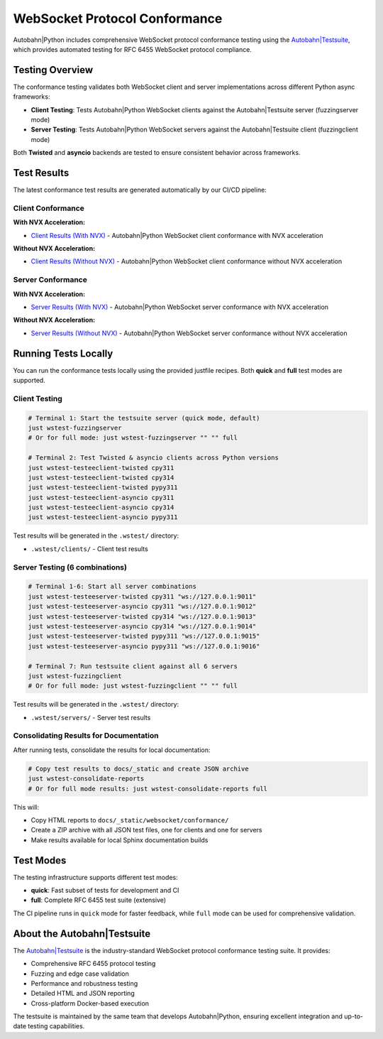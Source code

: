 WebSocket Protocol Conformance
==============================

Autobahn|Python includes comprehensive WebSocket protocol conformance testing using the
`Autobahn|Testsuite <https://github.com/crossbario/autobahn-testsuite>`__, which provides
automated testing for RFC 6455 WebSocket protocol compliance.

Testing Overview
----------------

The conformance testing validates both WebSocket client and server implementations
across different Python async frameworks:

* **Client Testing**: Tests Autobahn|Python WebSocket clients against the Autobahn|Testsuite server (fuzzingserver mode)
* **Server Testing**: Tests Autobahn|Python WebSocket servers against the Autobahn|Testsuite client (fuzzingclient mode)

Both **Twisted** and **asyncio** backends are tested to ensure consistent behavior
across frameworks.

Test Results
------------

The latest conformance test results are generated automatically by our CI/CD pipeline:

Client Conformance
~~~~~~~~~~~~~~~~~~

**With NVX Acceleration:**

* `Client Results (With NVX) <../_static/websocket/conformance/with-nvx/clients/index.html>`__ - Autobahn|Python WebSocket client conformance with NVX acceleration

**Without NVX Acceleration:**

* `Client Results (Without NVX) <../_static/websocket/conformance/without-nvx/clients/index.html>`__ - Autobahn|Python WebSocket client conformance without NVX acceleration

Server Conformance
~~~~~~~~~~~~~~~~~~~

**With NVX Acceleration:**

* `Server Results (With NVX) <../_static/websocket/conformance/with-nvx/servers/index.html>`__ - Autobahn|Python WebSocket server conformance with NVX acceleration

**Without NVX Acceleration:**

* `Server Results (Without NVX) <../_static/websocket/conformance/without-nvx/servers/index.html>`__ - Autobahn|Python WebSocket server conformance without NVX acceleration

Running Tests Locally
----------------------

You can run the conformance tests locally using the provided justfile recipes. Both **quick** and **full** test modes are supported.

Client Testing
~~~~~~~~~~~~~~

.. code-block:: bash

   # Terminal 1: Start the testsuite server (quick mode, default)
   just wstest-fuzzingserver
   # Or for full mode: just wstest-fuzzingserver "" "" full

   # Terminal 2: Test Twisted & asyncio clients across Python versions
   just wstest-testeeclient-twisted cpy311
   just wstest-testeeclient-twisted cpy314
   just wstest-testeeclient-twisted pypy311
   just wstest-testeeclient-asyncio cpy311
   just wstest-testeeclient-asyncio cpy314
   just wstest-testeeclient-asyncio pypy311

Test results will be generated in the ``.wstest/`` directory:

* ``.wstest/clients/`` - Client test results

Server Testing (6 combinations)
~~~~~~~~~~~~~~~~~~~~~~~~~~~~~~~

.. code-block:: bash

   # Terminal 1-6: Start all server combinations
   just wstest-testeeserver-twisted cpy311 "ws://127.0.0.1:9011"
   just wstest-testeeserver-asyncio cpy311 "ws://127.0.0.1:9012"
   just wstest-testeeserver-twisted cpy314 "ws://127.0.0.1:9013"
   just wstest-testeeserver-asyncio cpy314 "ws://127.0.0.1:9014"
   just wstest-testeeserver-twisted pypy311 "ws://127.0.0.1:9015"
   just wstest-testeeserver-asyncio pypy311 "ws://127.0.0.1:9016"

   # Terminal 7: Run testsuite client against all 6 servers
   just wstest-fuzzingclient
   # Or for full mode: just wstest-fuzzingclient "" "" full

Test results will be generated in the ``.wstest/`` directory:

* ``.wstest/servers/`` - Server test results

Consolidating Results for Documentation
~~~~~~~~~~~~~~~~~~~~~~~~~~~~~~~~~~~~~~~

After running tests, consolidate the results for local documentation:

.. code-block:: bash

   # Copy test results to docs/_static and create JSON archive
   just wstest-consolidate-reports
   # Or for full mode results: just wstest-consolidate-reports full

This will:

* Copy HTML reports to ``docs/_static/websocket/conformance/``
* Create a ZIP archive with all JSON test files, one for clients and one for servers
* Make results available for local Sphinx documentation builds

Test Modes
----------

The testing infrastructure supports different test modes:

* **quick**: Fast subset of tests for development and CI
* **full**: Complete RFC 6455 test suite (extensive)

The CI pipeline runs in ``quick`` mode for faster feedback, while ``full`` mode
can be used for comprehensive validation.

About the Autobahn|Testsuite
-----------------------------

The `Autobahn|Testsuite <https://github.com/crossbario/autobahn-testsuite>`__ is the
industry-standard WebSocket protocol conformance testing suite. It provides:

* Comprehensive RFC 6455 protocol testing
* Fuzzing and edge case validation
* Performance and robustness testing
* Detailed HTML and JSON reporting
* Cross-platform Docker-based execution

The testsuite is maintained by the same team that develops Autobahn|Python,
ensuring excellent integration and up-to-date testing capabilities.
